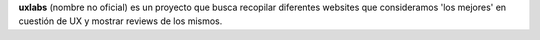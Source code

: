 **uxlabs** (nombre no oficial) es un proyecto que busca recopilar diferentes websites que consideramos 'los mejores' en cuestión de UX y mostrar reviews de los mismos.
